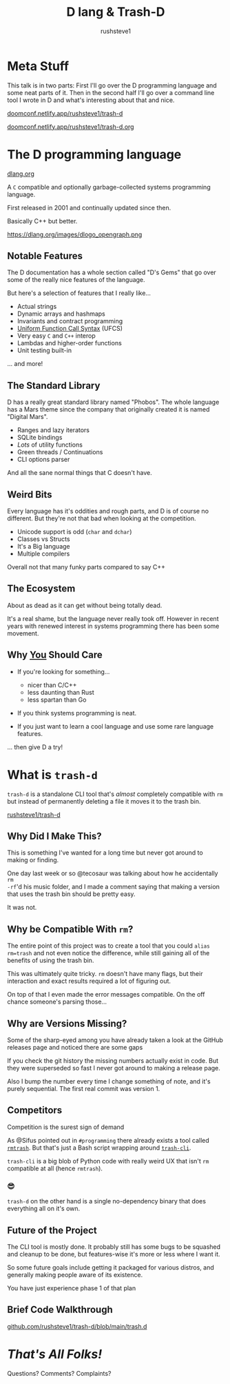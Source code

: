 #+TITLE: D lang & Trash-D
#+AUTHOR: rushsteve1
#+EMAIL: rushsteve1@rushsteve1.us
#+OPTIONS: toc:nil num:nil
#+REVEAL_THEME: beige
#+REVEAL_ROOT: https://cdn.jsdelivr.net/npm/reveal.js

* Meta Stuff
This talk is in two parts: First I'll go over the D programming language and
some neat parts of it. Then in the second half I'll go over a command line tool
I wrote in D and what's interesting about that and nice.

#+REVEAL: split

[[https://doomconf.netlify.app/rushsteve1/trash-d][doomconf.netlify.app/rushsteve1/trash-d]]

[[https://doomconf.netlify.app/rushsteve1/trash-d.org][doomconf.netlify.app/rushsteve1/trash-d.org]]

* The D programming language
[[https://dlang.org][dlang.org]]

A =C= compatible and optionally garbage-collected systems programming language.

First released in 2001 and continually updated since then.

Basically C++ but better.

#+REVEAL: split

https://dlang.org/images/dlogo_opengraph.png

** Notable Features
#+BEGIN_NOTES
The D documentation has a whole section called "D's Gems" that go over some of
the really nice features of the language.

But here's a selection of features that I really like...
#+END_NOTES

#+ATTR_REVEAL: :frag (t)
- Actual strings
- Dynamic arrays and hashmaps
- Invariants and contract programming
- [[https://tour.dlang.org/tour/en/gems/uniform-function-call-syntax-ufcs][Uniform Function Call Syntax]] (UFCS)
- Very easy ~C~ and ~C++~ interop
- Lambdas and higher-order functions
- Unit testing built-in

#+ATTR_REVEAL: :frag t
... and more!

** The Standard Library
#+BEGIN_NOTES
D has a really great standard library named "Phobos".
The whole language has a Mars theme since the company that originally created it
is named "Digital Mars".
#+END_NOTES

#+ATTR_REVEAL: :frag (t)
- Ranges and lazy iterators
- SQLite bindings
- /Lots/ of utility functions
- Green threads / Continuations
- CLI options parser

#+ATTR_REVEAL: :frag t
And all the sane normal things that C doesn't have.

** Weird Bits
#+BEGIN_NOTES
Every language has it's oddities and rough parts, and D is of course no
different. But they're not that bad when looking at the competition.
#+END_NOTES

#+ATTR_REVEAL: :frag (t)
- Unicode support is odd (~char~ and ~dchar~)
- Classes vs Structs
- It's a Big language
- Multiple compilers

#+ATTR_REVEAL: :frag t
Overall not that many funky parts compared to say C++

** The Ecosystem
#+ATTR_REVEAL: :frag t
About as dead as it can get without being totally dead.

#+ATTR_REVEAL: :frag t
It's a real shame, but the language never really took off. However in recent
years with renewed interest in systems programming there has been some movement.

** Why _You_ Should Care

#+ATTR_REVEAL: :frag (t)
- If you're looking for something...
  #+ATTR_REVEAL: :frag (t)
  - nicer than C/C++
  - less daunting than Rust
  - less spartan than Go
- If you think systems programming is neat.
- If you just want to learn a cool language and use some rare language features.

#+ATTR_REVEAL: :frag t
... then give D a try!

* What is ~trash-d~
~trash-d~ is a standalone CLI tool that's /almost/ completely compatible with
~rm~ but instead of permanently deleting a file it moves it to the trash bin.

[[github:rushsteve1/trash-d][rushsteve1/trash-d]]

** Why Did I Make This?
This is something I've wanted for a long time but never got around to making or
finding.

#+ATTR_REVEAL: :frag t
One day last week or so @tecosaur was talking about how he accidentally =rm
-rf='d his music folder, and I made a comment saying that making a version that
uses the trash bin should be pretty easy.

#+ATTR_REVEAL: :frag t
It was not.

** Why be Compatible With ~rm~?
The entire point of this project was to create a tool that you could ~alias
rm=trash~ and not even notice the difference, while still gaining all of the
benefits of using the trash bin.

#+REVEAL: split
This was ultimately quite tricky. ~rm~ doesn't have many flags, but their
interaction and exact results required a lot of figuring out.

#+ATTR_REVEAL: :frag t
On top of that I  even made the error messages compatible. On the off chance
someone's parsing those...

** Why are Versions Missing?
#+BEGIN_NOTES
Some of the sharp-eyed among you have already taken a look at the GitHub
releases page and noticed there are some gaps
#+END_NOTES

#+ATTR_REVEAL: :frag t
If you check the git history the missing numbers actually exist in code. But
they were superseded so fast I never got around to making a release page.

#+ATTR_REVEAL: :frag t
Also I bump the number every time I change something of note, and it's purely
sequential. The first real commit was version 1.

** Competitors
#+BEGIN_NOTES
Competition is the surest sign of demand
#+END_NOTES

As @Sifus pointed out in =#programming= there already exists a tool called
[[https://github.com/PhrozenByte/rmtrash][~rmtrash~]]. But that's just a Bash script wrapping around [[https://github.com/andreafrancia/trash-cli][~trash-cli~]].

#+ATTR_REVEAL: :frag t
~trash-cli~ is a big blob of Python code with really weird UX that isn't ~rm~
compatible at all (hence ~rmtrash~).

*** 😎
~trash-d~ on the other hand is a single no-dependency binary that does
everything all on it's own.

** Future of the Project
The CLI tool is mostly done. It probably still has some bugs to be squashed and
cleanup to be done, but features-wise it's more or less where I want it.

#+ATTR_REVEAL: :frag t
So some future goals include getting it packaged for various distros, and
generally making people aware of its existence.

#+ATTR_REVEAL: :frag t
You have just experience phase 1 of that plan

** Brief Code Walkthrough
[[https://github.com/rushsteve1/trash-d/blob/main/trash.d][github.com/rushsteve1/trash-d/blob/main/trash.d]]

* /That's All Folks!/
Questions? Comments? Complaints?
